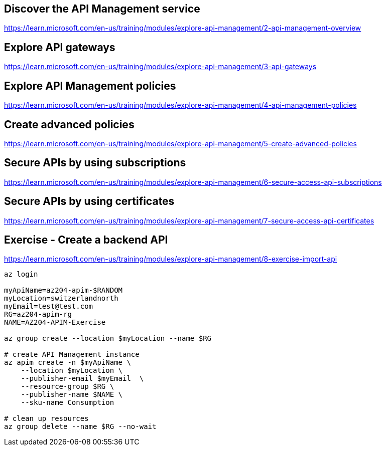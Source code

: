 == Discover the API Management service
https://learn.microsoft.com/en-us/training/modules/explore-api-management/2-api-management-overview

== Explore API gateways
https://learn.microsoft.com/en-us/training/modules/explore-api-management/3-api-gateways

== Explore API Management policies
https://learn.microsoft.com/en-us/training/modules/explore-api-management/4-api-management-policies

== Create advanced policies
https://learn.microsoft.com/en-us/training/modules/explore-api-management/5-create-advanced-policies

== Secure APIs by using subscriptions
https://learn.microsoft.com/en-us/training/modules/explore-api-management/6-secure-access-api-subscriptions

== Secure APIs by using certificates
https://learn.microsoft.com/en-us/training/modules/explore-api-management/7-secure-access-api-certificates

== Exercise - Create a backend API
https://learn.microsoft.com/en-us/training/modules/explore-api-management/8-exercise-import-api

[source,shell]
----
az login

myApiName=az204-apim-$RANDOM
myLocation=switzerlandnorth
myEmail=test@test.com
RG=az204-apim-rg
NAME=AZ204-APIM-Exercise

az group create --location $myLocation --name $RG

# create API Management instance
az apim create -n $myApiName \
    --location $myLocation \
    --publisher-email $myEmail  \
    --resource-group $RG \
    --publisher-name $NAME \
    --sku-name Consumption 

# clean up resources
az group delete --name $RG --no-wait
----